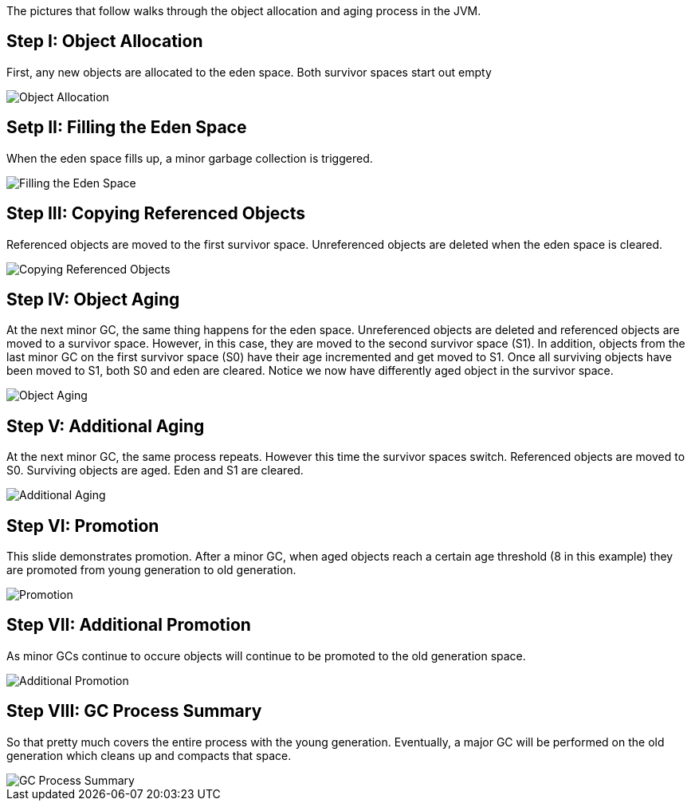 The pictures that follow walks through the object allocation and aging process in the JVM.

Step I: Object Allocation
-------------------------

First, any new objects are allocated to the eden space. Both survivor spaces start out empty

image::img/gc-process-1.PNG[Object Allocation]


Setp II: Filling the Eden Space
-------------------------------

When the eden space fills up, a minor garbage collection is triggered.

image::img/gc-process-2.PNG[Filling the Eden Space]


Step III: Copying Referenced Objects
------------------------------------

Referenced objects are moved to the first survivor space. Unreferenced objects are deleted when the eden space is cleared.

image::img/gc-process-3.PNG[Copying Referenced Objects]


Step IV: Object Aging
---------------------

At the next minor GC, the same thing happens for the eden space. Unreferenced objects are deleted and referenced objects are moved to a survivor space. However, in this case, they are moved to the second survivor space (S1). In addition, objects from the last minor GC on the first survivor space (S0) have their age incremented and get moved to S1. Once all surviving objects have been moved to S1, both S0 and eden are cleared. Notice we now have differently aged object in the survivor space.

image::img/gc-process-4.PNG[Object Aging]


Step V: Additional Aging
------------------------

At the next minor GC, the same process repeats. However this time the survivor spaces switch. Referenced objects are moved to S0. Surviving objects are aged. Eden and S1 are cleared.

image::img/gc-process-5.PNG[Additional Aging]


Step VI: Promotion
------------------

This slide demonstrates promotion. After a minor GC, when aged objects reach a certain age threshold (8 in this example) they are promoted from young generation to old generation.

image::img/gc-process-6.PNG[Promotion]


Step VII: Additional Promotion
------------------------------

As minor GCs continue to occure objects will continue to be promoted to the old generation space.

image::img/gc-process-7.PNG[Additional Promotion]

Step VIII: GC Process Summary
-----------------------------

So that pretty much covers the entire process with the young generation. Eventually, a major GC will be performed on the old generation which cleans up and compacts that space.

image::img/gc-process-8.PNG[GC Process Summary]
